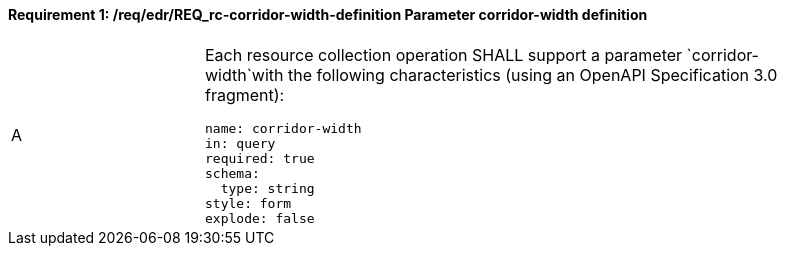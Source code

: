 [[req_edr_corridor-width-definition]]
==== *Requirement {counter:req-id}: /req/edr/REQ_rc-corridor-width-definition* Parameter corridor-width definition
[width="90%",cols="2,6a"]
|===
^|A |Each resource collection operation SHALL support a parameter `corridor-width`with the following characteristics (using an OpenAPI Specification 3.0 fragment):

[source,YAML]
----
name: corridor-width
in: query
required: true
schema:
  type: string
style: form
explode: false
----
|===
